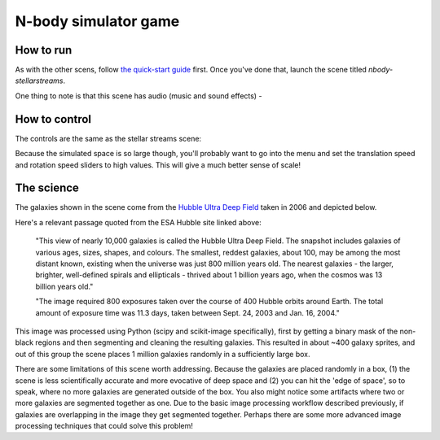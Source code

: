 N-body simulator game
---------------------


.. image:: /images/galaxiesScreenshot.jpg
   :target: /images/galaxiesScreenshot.jpg
   :alt: image


How to run
^^^^^^^^^^

As with the other scens, follow `the quick-start guide <QUICKSTART.md>`_ first. Once you've done that, launch the scene titled *nbody-stellarstreams*. 

One thing to note is that this scene has audio (music and sound effects) -  

How to control
^^^^^^^^^^^^^^

The controls are the same as the stellar streams scene:


.. image:: /images/prebuiltScenesControlScheme.png
   :target: /images/prebuiltScenesControlScheme.png
   :alt: image


Because the simulated space is so large though, you'll probably want to go into the menu and set the translation speed and rotation speed sliders to high values. This will give a much better sense of scale!


.. image:: /images/sceneMenu.jpg
   :target: /images/sceneMenu.jpg
   :alt: image


The science
^^^^^^^^^^^

The galaxies shown in the scene come from the `Hubble Ultra Deep Field <https://esahubble.org/images/heic0611b/>`_ taken in 2006 and depicted below.


.. image:: /images/hubbleUltraDeepField.jpg
   :target: /images/hubbleUltraDeepField.jpg
   :alt: image


Here's a relevant passage quoted from the ESA Hubble site linked above:

..

   "This view of nearly 10,000 galaxies is called the Hubble Ultra Deep Field. The snapshot includes galaxies of various ages, sizes, shapes, and colours. The smallest, reddest galaxies, about 100, may be among the most distant known, existing when the universe was just 800 million years old. The nearest galaxies - the larger, brighter, well-defined spirals and ellipticals - thrived about 1 billion years ago, when the cosmos was 13 billion years old."

   "The image required 800 exposures taken over the course of 400 Hubble orbits around Earth. The total amount of exposure time was 11.3 days, taken between Sept. 24, 2003 and Jan. 16, 2004."


This image was processed using Python (scipy and scikit-image specifically), first by getting a binary mask of the non-black regions and then segmenting and cleaning the resulting galaxies. This resulted in about ~400 galaxy sprites, and out of this group the scene places 1 million galaxies randomly in a sufficiently large box.

There are some limitations of this scene worth addressing. Because the galaxies are placed randomly in a box, (1) the scene is less scientifically accurate and more evocative of deep space and (2) you can hit the 'edge of space', so to speak, where no more galaxies are generated outside of the box. You also might notice some artifacts where two or more galaxies are segmented together as one. Due to the basic image processing workflow described previously, if galaxies are overlapping in the image they get segmented together. Perhaps there are some more advanced image processing techniques that could solve this problem!
